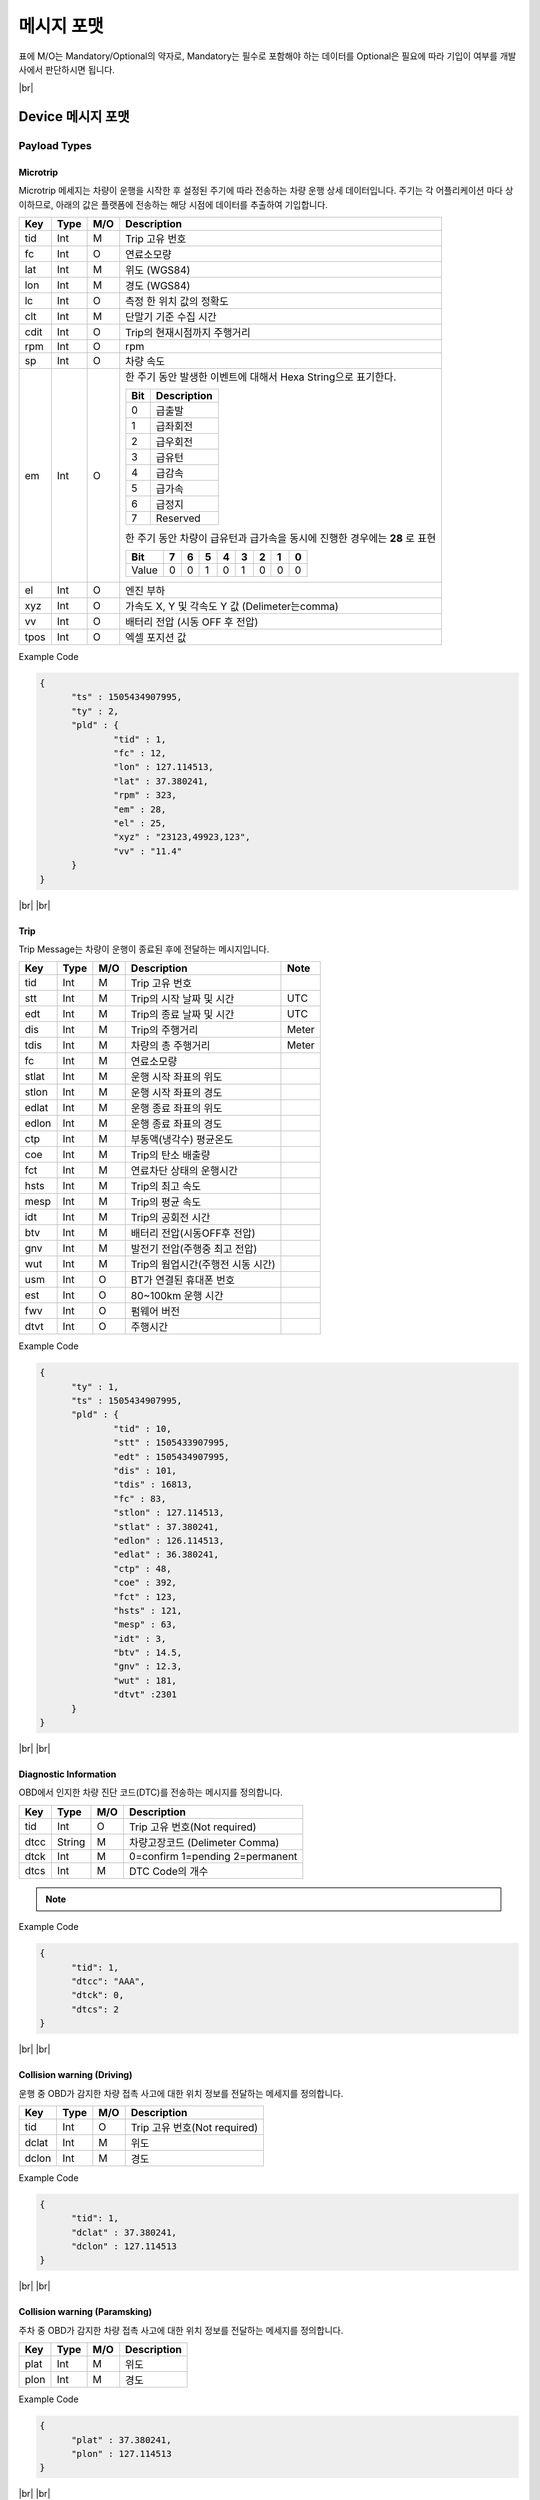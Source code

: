 .. |br| raw:: html

   <br />

.. _message-format:

메시지 포맷
==============================

.. rst-class:: text-align-justify

표에 M/O는 Mandatory/Optional의 약자로, Mandatory는 필수로 포함해야 하는 데이터를 Optional은 필요에 따라 기입이 여부를 개발사에서 판단하시면 됩니다.

|br|

Device 메시지 포맷
----------------------

.. _payload-types:

Payload Types
~~~~~~~~~~~~~~

.. _microtrip-message-format:

Microtrip
^^^^^^^^^^^

.. rst-class:: text-align-justify

Microtrip 메세지는 차량이 운행을 시작한 후 설정된 주기에 따라 전송하는 차량 운행 상세 데이터입니다.  주기는 각 어플리케이션 마다 상이하므로, 아래의 값은 플랫폼에 전송하는 해당 시점에 데이터를 추출하여 기입합니다.

.. rst-class:: table-width-fix
.. rst-class:: text-align-justify

+-------+--------+-----+-----------------------------------------------------------------------------+
| Key   | Type   | M/O | Description                                                                 |
+=======+========+=====+=============================================================================+
| tid   | Int    | M   | Trip 고유 번호                                                              |
+-------+--------+-----+-----------------------------------------------------------------------------+
| fc    | Int    | O   | 연료소모량                                                                  |
+-------+--------+-----+-----------------------------------------------------------------------------+
| lat   | Int    | M   | 위도 (WGS84)                                                                |
+-------+--------+-----+-----------------------------------------------------------------------------+
| lon   | Int    | M   | 경도 (WGS84)                                                                |
+-------+--------+-----+-----------------------------------------------------------------------------+
| lc    | Int    | O   | 측정 한 위치 값의 정확도                                                    |
+-------+--------+-----+-----------------------------------------------------------------------------+
| clt   | Int    | M   | 단말기 기준 수집 시간                                                       |
+-------+--------+-----+-----------------------------------------------------------------------------+
| cdit  | Int    | O   | Trip의 현재시점까지 주행거리                                                |
+-------+--------+-----+-----------------------------------------------------------------------------+
| rpm   | Int    | O   | rpm                                                                         |
+-------+--------+-----+-----------------------------------------------------------------------------+
| sp    | Int    | O   | 차량 속도                                                                   |
+-------+--------+-----+-----------------------------------------------------------------------------+
| em    | Int    | O   | 한 주기 동안 발생한 이벤트에 대해서 Hexa String으로 표기한다.               |
|       |        |     |                                                                             |
|       |        |     | +-----+-----------------+                                                   |
|       |        |     | | Bit |  Description    |                                                   |
|       |        |     | +=====+=================+                                                   |
|       |        |     | | 0   |  급출발         |                                                   |
|       |        |     | +-----+-----------------+                                                   |
|       |        |     | | 1   |  급좌회전       |                                                   |
|       |        |     | +-----+-----------------+                                                   |
|       |        |     | | 2   |  급우회전       |                                                   |
|       |        |     | +-----+-----------------+                                                   |
|       |        |     | | 3   |  급유턴         |                                                   |
|       |        |     | +-----+-----------------+                                                   |
|       |        |     | | 4   |  급감속         |                                                   |
|       |        |     | +-----+-----------------+                                                   |
|       |        |     | | 5   |  급가속         |                                                   |
|       |        |     | +-----+-----------------+                                                   |
|       |        |     | | 6   |  급정지         |                                                   |
|       |        |     | +-----+-----------------+                                                   |
|       |        |     | | 7   |  Reserved       |                                                   |
|       |        |     | +-----+-----------------+                                                   |
|       |        |     |                                                                             |
|       |        |     | 한 주기 동안 차량이 급유턴과 급가속을 동시에 진행한 경우에는 **28** 로 표현 |
|       |        |     |                                                                             |
|       |        |     | +-------+---+---+---+---+---+---+---+---+                                   |
|       |        |     | | Bit   | 7 | 6 | 5 | 4 | 3 | 2 | 1 | 0 |                                   |
|       |        |     | +=======+===+===+===+===+===+===+===+===+                                   |
|       |        |     | | Value | 0 | 0 | 1 | 0 | 1 | 0 | 0 | 0 |                                   |
|       |        |     | +-------+---+---+---+---+---+---+---+---+                                   |
+-------+--------+-----+-----------------------------------------------------------------------------+
| el    | Int    | O   | 엔진 부하                                                                   |
+-------+--------+-----+-----------------------------------------------------------------------------+
| xyz   | Int    | O   | 가속도 X, Y 및 각속도 Y 값 (Delimeter는comma)                               |
+-------+--------+-----+-----------------------------------------------------------------------------+
| vv    | Int    | O   | 배터리 전압 (시동 OFF 후 전압)                                              |
+-------+--------+-----+-----------------------------------------------------------------------------+
| tpos  | Int    | O   | 엑셀 포지션 값                                                              |
+-------+--------+-----+-----------------------------------------------------------------------------+

.. role:: underline
        :class: underline

:underline:`Example Code`

.. code-block:: json

  {
  	"ts" : 1505434907995,
  	"ty" : 2,
  	"pld" : {
  		"tid" : 1,
  		"fc" : 12,
  		"lon" : 127.114513,
  		"lat" : 37.380241,
  		"rpm" : 323,
  		"em" : 28,
  		"el" : 25,
  		"xyz" : "23123,49923,123",
  		"vv" : "11.4"
  	}
  }


.. _trip-message-format:

|br|
|br|

Trip
^^^^^^^^

.. rst-class:: text-align-justify

Trip Message는 차량이 운행이 종료된 후에 전달하는 메시지입니다.

.. rst-class:: table-width-fix
.. rst-class:: text-align-justify

+-------+------+-----+-----------------------------------+-------+
| Key   | Type | M/O | Description                       | Note  |
+=======+======+=====+===================================+=======+
| tid   | Int  | M   | Trip 고유 번호                    |       |
+-------+------+-----+-----------------------------------+-------+
| stt   | Int  | M   | Trip의 시작 날짜 및 시간          | UTC   |
+-------+------+-----+-----------------------------------+-------+
| edt   | Int  | M   | Trip의 종료 날짜 및 시간          | UTC   |
+-------+------+-----+-----------------------------------+-------+
| dis   | Int  | M   | Trip의 주행거리                   | Meter |
+-------+------+-----+-----------------------------------+-------+
| tdis  | Int  | M   | 차량의 총 주행거리                | Meter |
+-------+------+-----+-----------------------------------+-------+
| fc    | Int  | M   | 연료소모량                        |       |
+-------+------+-----+-----------------------------------+-------+
| stlat | Int  | M   | 운행 시작 좌표의 위도             |       |
+-------+------+-----+-----------------------------------+-------+
| stlon | Int  | M   | 운행 시작 좌표의 경도             |       |
+-------+------+-----+-----------------------------------+-------+
| edlat | Int  | M   | 운행 종료 좌표의 위도             |       |
+-------+------+-----+-----------------------------------+-------+
| edlon | Int  | M   | 운행 종료 좌표의 경도             |       |
+-------+------+-----+-----------------------------------+-------+
| ctp   | Int  | M   | 부동액(냉각수) 평균온도           |       |
+-------+------+-----+-----------------------------------+-------+
| coe   | Int  | M   | Trip의 탄소 배출량                |       |
+-------+------+-----+-----------------------------------+-------+
| fct   | Int  | M   | 연료차단 상태의 운행시간          |       |
+-------+------+-----+-----------------------------------+-------+
| hsts  | Int  | M   | Trip의 최고 속도                  |       |
+-------+------+-----+-----------------------------------+-------+
| mesp  | Int  | M   | Trip의 평균 속도                  |       |
+-------+------+-----+-----------------------------------+-------+
| idt   | Int  | M   | Trip의 공회전 시간                |       |
+-------+------+-----+-----------------------------------+-------+
| btv   | Int  | M   | 배터리 전압(시동OFF후 전압)       |       |
+-------+------+-----+-----------------------------------+-------+
| gnv   | Int  | M   | 발전기 전압(주행중 최고 전압)     |       |
+-------+------+-----+-----------------------------------+-------+
| wut   | Int  | M   | Trip의 웜업시간(주행전 시동 시간) |       |
+-------+------+-----+-----------------------------------+-------+
| usm   | Int  | O   | BT가 연결된 휴대폰 번호           |       |
+-------+------+-----+-----------------------------------+-------+
| est   | Int  | O   | 80~100km 운행 시간                |       |
+-------+------+-----+-----------------------------------+-------+
| fwv   | Int  | O   | 펌웨어 버전                       |       |
+-------+------+-----+-----------------------------------+-------+
| dtvt  | Int  | O   | 주행시간                          |       |
+-------+------+-----+-----------------------------------+-------+

:underline:`Example Code`

.. code-block:: json

  {
  	"ty" : 1,
  	"ts" : 1505434907995,
  	"pld" : {
  		"tid" : 10,
  		"stt" : 1505433907995,
  		"edt" : 1505434907995,
  		"dis" : 101,
  		"tdis" : 16813,
  		"fc" : 83,
  		"stlon" : 127.114513,
  		"stlat" : 37.380241,
  		"edlon" : 126.114513,
  		"edlat" : 36.380241,
  		"ctp" : 48,
  		"coe" : 392,
  		"fct" : 123,
  		"hsts" : 121,
  		"mesp" : 63,
  		"idt" : 3,
  		"btv" : 14.5,
  		"gnv" : 12.3,
  		"wut" : 181,
  		"dtvt" :2301
  	}
  }

|br|
|br|

Diagnostic Information
^^^^^^^^^^^^^^^^^^^^^^

OBD에서 인지한 차량 진단 코드(DTC)를 전송하는 메시지를 정의합니다.

.. rst-class:: table-width-fix
.. rst-class:: text-align-justify

+------+--------+-----+---------------------------------+
| Key  | Type   | M/O | Description                     |
+======+========+=====+=================================+
| tid  | Int    | O   | Trip 고유 번호(Not required)    |
+------+--------+-----+---------------------------------+
| dtcc | String | M   | 차량고장코드 (Delimeter Comma)  |
+------+--------+-----+---------------------------------+
| dtck | Int    | M   | 0=confirm 1=pending 2=permanent |
+------+--------+-----+---------------------------------+
| dtcs | Int    | M   | DTC Code의 개수                 |
+------+--------+-----+---------------------------------+

.. note::

  .. rst-class:: text-align-justify

	OBD가 플랫폼에 DTC 코드를 전송하는 방식은 2가지

	-  차량 주행이 시작한 후에 감지된 Diagnostic Information을 전송하는 방법

	-  플랫폼을 통해서 OBD에 DTC 코드 보고를 요청하는 RPC 방법

:underline:`Example Code`

.. code-block:: json

  {
  	"tid": 1,
  	"dtcc": "AAA",
  	"dtck": 0,
  	"dtcs": 2
  }

|br|
|br|

Collision warning (Driving)
^^^^^^^^^^^^^^^^^^^^^^^^^^^

.. rst-class:: text-align-justify

운행 중 OBD가 감지한 차량 접촉 사고에 대한 위치 정보를 전달하는 메세지를 정의합니다.

.. rst-class:: table-width-fix
.. rst-class:: text-align-justify

+-------+------+-----+------------------------------+
| Key   | Type | M/O | Description                  |
+=======+======+=====+==============================+
| tid   | Int  | O   | Trip 고유 번호(Not required) |
+-------+------+-----+------------------------------+
| dclat | Int  | M   | 위도                         |
+-------+------+-----+------------------------------+
| dclon | Int  | M   | 경도                         |
+-------+------+-----+------------------------------+

:underline:`Example Code`

.. code-block:: json

  {
  	"tid": 1,
  	"dclat" : 37.380241,
  	"dclon" : 127.114513
  }

|br|
|br|

Collision warning (Paramsking)
^^^^^^^^^^^^^^^^^^^^^^^^^^^^^^

.. rst-class:: text-align-justify

주차 중 OBD가 감지한 차량 접촉 사고에 대한 위치 정보를 전달하는 메세지를 정의합니다.

.. rst-class:: table-width-fix
.. rst-class:: text-align-justify

+------+------+-----+-------------+
| Key  | Type | M/O | Description |
+======+======+=====+=============+
| plat | Int  | M   | 위도        |
+------+------+-----+-------------+
| plon | Int  | M   | 경도        |
+------+------+-----+-------------+

:underline:`Example Code`

.. code-block:: json

  {
  	"plat" : 37.380241,
  	"plon" : 127.114513
  }

|br|
|br|

Battery Warning
^^^^^^^^^^^^^^^

.. rst-class:: text-align-justify

차량 배터리 소모에 대한 위험 알림 메시지를 정의합니다.

.. rst-class:: table-width-fix
.. rst-class:: text-align-justify

+-----+------+-----+-------------+
| Key | Type | M/O | Description |
+=====+======+=====+=============+
| wbv | Int  | M   | 배터리 전압 |
+-----+------+-----+-------------+

:underline:`Example Code`

.. code-block:: json

  {
  	"wbv" : 13
  }

|br|
|br|

Unplugged Warning
^^^^^^^^^^^^^^^^^

.. rst-class:: text-align-justify

OBD가 차량으로부터 탈착되는 이벤트에 대한 알림 메시지를 정의합니다.

.. rst-class:: table-width-fix
.. rst-class:: text-align-justify

+------+------+-----+-------------+
| Key  | Type | M/O | Description |
+======+======+=====+=============+
| unpt | Int  | M   | 탈착 시간   |
+------+------+-----+-------------+
| pt   | Int  | M   | 부착 시간   |
+------+------+-----+-------------+

:underline:`Example Code`

.. code-block:: json

  {
  	"unpt": 1505433907995,
  	"pt": 1505434907995,
  }

|br|
|br|

Turn-off Warning
^^^^^^^^^^^^^^^^

.. rst-class:: text-align-justify

OBD가 종료된 경우, 종료 이전에 종료에 대한 이유를 플랫폼에 전달하기 위한 알림 매시지를 정의합니다.

.. rst-class:: table-width-fix
.. rst-class:: text-align-justify

+-----+--------+-----+----------------+
| Key | Type   | M/O | Description    |
+=====+========+=====+================+
| rs  | String | M   | 단말 종료 원인 |
+-----+--------+-----+----------------+

:underline:`Example Code`

.. code-block:: json

  {
  	"rs":"string"
  }

|br|
|br|

.. _rpc-message-format:

RPC 메시지 포맷
-----------------

.. rst-class:: text-align-justify

OBD 단말을 제어하기 위한 RPC Message Type을 명세합니다. 기술되지 않는 제어는 단말과 어플리케이션 상호 간에만 규약 되어 있다면, Vendor Specific Message를 사용합니다.

|br|

Vendor Specific Message
~~~~~~~~~~~~~~~~~~~~~~~

.. rst-class:: text-align-justify

각 단말 업체에서 별도로 관리하는 제어 요청 메시지이며, 다른 제어 메시지도 본 포맷을 확장하여 명시됩니다.

Request
^^^^^^^

.. rst-class:: table-width-fix
.. rst-class:: text-align-justify

+--------+--------+-----+-----------------------------------------+
| Key    | Type   | M/O | Description                             |
+========+========+=====+=========================================+
| method | String | M   | 원격 제어하고자 하는 기능에 대해서 명세 |
+--------+--------+-----+-----------------------------------------+
| params | String | M   | 기능에 대한 파라미터를 명세             |
+--------+--------+-----+-----------------------------------------+

.. _vendor-specific-msg-response:

Response
^^^^^^^^

.. rst-class:: table-width-fix
.. rst-class:: text-align-justify

+-----------------+-----------------+-----------------+-----------------+
| Key             | Type            | M/O             | Description     |
+=================+=================+=================+=================+
| result          | String          | M               | `resultCode  <# |
|                 |                 |                 | common-response |
|                 |                 |                 | -code-for-rpc-r |
|                 |                 |                 | esult>`__\ 에   |
|                 |                 |                 | 정의된 제어     |
|                 |                 |                 | 결과 추가       |
+-----------------+-----------------+-----------------+-----------------+

.. _vendor-specific-msg-result:

Result
^^^^^^

.. rst-class:: table-width-fix
.. rst-class:: text-align-justify

+-----------------+-----------------+-----------------+-----------------+
| Key             | Type            | M/O             | Description     |
+=================+=================+=================+=================+
| result          | String          | M               | `resultCode <#c |
|                 |                 |                 | ommon-response- |
|                 |                 |                 | code-for-rpc-re |
|                 |                 |                 | sult>`__ 에     |
|                 |                 |                 | 정의된 제어     |
|                 |                 |                 | 결과 추가       |
+-----------------+-----------------+-----------------+-----------------+
| addInfo         | String          | O               | 결과 값에 따른  |
|                 |                 |                 | 추가 정보 명세  |
+-----------------+-----------------+-----------------+-----------------+

|br|
|br|

Device Activation
~~~~~~~~~~~~~~~~~

.. rst-class:: text-align-justify

차량용 센서를 차량에 부착한 후 활성화하기 위해 필요한 RPC 메시지를 명세합니다.

.. _device-activation-request:

Request
^^^^^^^

.. rst-class:: text-align-justify
.. rst-class:: table-width-fix

+--------+--------+-----+-----------------------------------------------------+
| Key    | Type   | M/O | Description                                         |
+========+========+=====+=====================================================+
| method | String | M   | activationReq 로 명세                               |
+--------+--------+-----+-----------------------------------------------------+
| params | String | M   | +-----+--------+-----+----------------------------+ |
|        |        |     | | Key | Type   | M/O | Description                | |
|        |        |     | +=====+========+=====+============================+ |
|        |        |     | | Vid | String | M   | 차량 식별 번호             | |
|        |        |     | +-----+--------+-----+----------------------------+ |
|        |        |     | | upp | Int    | M   | Microtrip 업로드 주가 (초) | |
|        |        |     | +-----+--------+-----+----------------------------+ |
|        |        |     | | Elt | Int    | M   | 배기량 정보                | |
|        |        |     | +-----+--------+-----+----------------------------+ |
|        |        |     | | Fut | Int    | M   | 1. 가솔린                  | |
|        |        |     | |     |        |     |                            | |
|        |        |     | |     |        |     | 2. 디젤                    | |
|        |        |     | |     |        |     |                            | |
|        |        |     | |     |        |     | 3. LPG                     | |
|        |        |     | +-----+--------+-----+----------------------------+ |
|        |        |     | | Mty | String | M   | 1. Automatic               | |
|        |        |     | |     |        |     |                            | |
|        |        |     | |     |        |     | 2. Manual                  | |
|        |        |     | +-----+--------+-----+----------------------------+ |
|        |        |     | | cyl | Int    | O   | 실린더 정보                | |
|        |        |     | +-----+--------+-----+----------------------------+ |
+--------+--------+-----+-----------------------------------------------------+

:underline:`Example Code`

.. code-block:: json

  {
  	"method" : "activationReq",
  	"params" : {
  		"vid" : "25나0660",
  		"upp" : 1,
  		"elt" : 1999,
  		"fut" : 1,
  		"mty" : "Automatic"
  	}
  }

.. _device-activation-response:

Response
^^^^^^^^

.. rst-class:: table-width-fix
.. rst-class:: text-align-justify

+-----------------+-----------------+-----------------+-----------------+
| Key             | Type            | M/O             | Description     |
+=================+=================+=================+=================+
| result          | String          | M               | `resultCode <#c |
|                 |                 |                 | ommon-response- |
|                 |                 |                 | code-for-rpc-re |
|                 |                 |                 | sult>`__ 에     |
|                 |                 |                 | 정의된 제어     |
|                 |                 |                 | 결과 추가       |
+-----------------+-----------------+-----------------+-----------------+

:underline:`Example Code`

.. code-block:: json

  {
  	"result" : 2000
  }

.. _device-activation-result:

Result
^^^^^^

.. rst-class:: table-width-fix
.. rst-class:: text-align-justify

+-----------------+-----------------+-----------------+---------------------------------------------------+
| Key             | Type            | M/O             | Description                                       |
+=================+=================+=================+===================================================+
| result          | String          | M               | `resultCode <#common-response-code-for-rpc-resul  |
|                 |                 |                 | t>`__ 에 정의된 제어 결과 추가                    |
+-----------------+-----------------+-----------------+---------------------------------------------------+
| addInfo         | String          | M               | +----------+---------+-----+-------------------+  |
|                 |                 |                 | | Key      | Type    | M/O | Decsription       |  |
|                 |                 |                 | +==========+=========+=====+===================+  |
|                 |                 |                 | | addInfo  | String  | M   |  차량 식별 번호   |  |
|                 |                 |                 | +----------+---------+-----+-------------------+  |
+-----------------+-----------------+-----------------+---------------------------------------------------+

:underline:`Example Code`

.. code-block:: json

  {
    "result" : 2000,
    "addInfo" : {
  	 "vid" : "25나0660"
    }
  }

|br|
|br|

Firmware Update
~~~~~~~~~~~~~~~

.. rst-class:: text-align-justify

차량용 OBD의 펌웨어 업데이트를 위한 RPC 메시지를 명세합니다.

Request
^^^^^^^

.. rst-class:: table-width-fix
.. rst-class:: text-align-justify

+--------+--------+-----+----------------------------------------------------------+
| Key    | Type   | M/O | Description                                              |
+========+========+=====+==========================================================+
| method | String | M   | fwupdate 로 명세                                         |
+--------+--------+-----+----------------------------------------------------------+
| params | String | M   | +-----+--------+-----+---------------------------------+ |
|        |        |     | | Key | Type   | M/O | Description                     | |
|        |        |     | +=====+========+=====+=================================+ |
|        |        |     | | Pkv | String | M   | F/W 패키지 버전                 | |
|        |        |     | +-----+--------+-----+---------------------------------+ |
|        |        |     | | url | String | M   | F/W 패키지가 저장된 사이트 주소 | |
|        |        |     | +-----+--------+-----+---------------------------------+ |
+--------+--------+-----+----------------------------------------------------------+

:underline:`Example Code`

.. code-block:: json

  {
  	"method" : "fwupdate",
  	"params" : {
  		"pkv" : "1.0.1",
  		"url" : "ftp://smartfleet.sktelecom.com:10011"
  	}
  }

Response
^^^^^^^^

.. rst-class:: table-width-fix
.. rst-class:: text-align-justify

+-----------------+-----------------+-----------------+-----------------+
| Key             | Type            | M/O             | Description     |
+=================+=================+=================+=================+
| result          | String          | M               | `resultCode  <# |
|                 |                 |                 | common-response |
|                 |                 |                 | -code-for-rpc-r |
|                 |                 |                 | esult>`__\ 에   |
|                 |                 |                 | 정의된 제어     |
|                 |                 |                 | 결과 추가       |
+-----------------+-----------------+-----------------+-----------------+

:underline:`Example Code`

.. code-block:: json

  {
    "result" : 2000
  }

|br|
|br|

OBD Reset
~~~~~~~~~

.. rst-class:: text-align-justify

차량용 OBD의 재시작을 위한 RPC 메시지

Request
^^^^^^^

.. rst-class:: text-align-justify
.. rst-class:: table-width-fix

+--------+--------+-----+---------------+
| Key    | Type   | M/O | Description   |
+========+========+=====+===============+
| method | String | M   | reset 로 명세 |
+--------+--------+-----+---------------+
| params | String | M   | N/A           |
+--------+--------+-----+---------------+

:underline:`Example Code`

.. code-block:: json

  {
    "method" : "reset",
    "params" : ""
  }

Response
^^^^^^^^

.. rst-class:: text-align-justify
.. rst-class:: table-width-fix

+-----------------+-----------------+-----------------+-----------------+
| Key             | Type            | M/O             | Description     |
+=================+=================+=================+=================+
| result          | String          | M               | `resultCode  <# |
|                 |                 |                 | common-response |
|                 |                 |                 | -code-for-rpc-r |
|                 |                 |                 | esult>`__\ 에   |
|                 |                 |                 | 정의된 제어     |
|                 |                 |                 | 결과 추가       |
+-----------------+-----------------+-----------------+-----------------+

:underline:`Example Code`

.. code-block:: json

  {
    "result" : 2000
  }

Result
^^^^^^

.. rst-class:: text-align-justify
.. rst-class:: table-width-fix

+-----------------+-----------------+-----------------+-----------------+
| Key             | Type            | M/O             | Description     |
+=================+=================+=================+=================+
| result          | String          | M               | `resultCode <#c |
|                 |                 |                 | ommon-response- |
|                 |                 |                 | code-for-rpc-re |
|                 |                 |                 | sult>`__ 에     |
|                 |                 |                 | 정의된 제어     |
|                 |                 |                 | 결과 추가       |
+-----------------+-----------------+-----------------+-----------------+
| addInfo         | String          | O               | 결과 값에 따른  |
|                 |                 |                 | 추가 정보 명세  |
+-----------------+-----------------+-----------------+-----------------+

:underline:`Example Code`

.. code-block:: json

  {
    "result" : 2000
  }

|br|
|br|

Device Serial Number Check
~~~~~~~~~~~~~~~~~~~~~~~~~~

.. rst-class:: text-align-justify

차량용 OBD의 시리얼 번호 확인용 RPC 메시지

Request
^^^^^^^

.. rst-class:: text-align-justify
.. rst-class:: table-width-fix

+--------+--------+-----+----------------+
| Key    | Type   | M/O | Description    |
+========+========+=====+================+
| method | String | M   | serial 로 명세 |
+--------+--------+-----+----------------+
| params | String | M   | N/A            |
+--------+--------+-----+----------------+

:underline:`Example Code`

.. code-block:: json

  {
    "method" : "serial",
    "params" : ""
  }

Response
^^^^^^^^

.. rst-class:: text-align-justify
.. rst-class:: table-width-fix

+-----------------+-----------------+-----------------+-----------------+
| Key             | Type            | M/O             | Description     |
+=================+=================+=================+=================+
| result          | String          | M               | `resultCode  <# |
|                 |                 |                 | common-response |
|                 |                 |                 | -code-for-rpc-r |
|                 |                 |                 | esult>`__\ 에   |
|                 |                 |                 | 정의된 제어     |
|                 |                 |                 | 결과 추가       |
+-----------------+-----------------+-----------------+-----------------+

:underline:`Example Code`

.. code-block:: json

  {
    "result" : 2000
  }

Result
^^^^^^

.. rst-class:: text-align-justify
.. rst-class:: table-width-fix

+-----------------+-----------------+-----------------+---------------------------------------------------+
| Key             | Type            | M/O             | Description                                       |
+=================+=================+=================+===================================================+
| result          | String          | M               | `resultCode <#common-response-code-for-rpc-resul  |
|                 |                 |                 | t>`__\ 에 정의된 제어 결과 추가                   |
+-----------------+-----------------+-----------------+---------------------------------------------------+
| addInfo         | String          | M               | +----------+---------+-----+-------------------+  |
|                 |                 |                 | | Key      | Type    | M/O | Decsription       |  |
|                 |                 |                 | +==========+=========+=====+===================+  |
|                 |                 |                 | | sn       | String  | M   |  단말 시리얼 번호 |  |
|                 |                 |                 | +----------+---------+-----+-------------------+  |
+-----------------+-----------------+-----------------+---------------------------------------------------+

:underline:`Example Code`

.. code-block:: json

  {
    "result" : 2000,
    "addInfo" : {
      "sn" : "70d71b00-71c9-11e7-b3e0-e5673983c7b9"
    }
  }

|br|
|br|

Clear Device Data
~~~~~~~~~~~~~~~~~

.. rst-class:: text-align-justify

차량용 OBD 데이터 삭제

Request
^^^^^^^

.. rst-class:: text-align-justify
.. rst-class:: table-width-fix

+--------+--------+-----+-------------------+
| Key    | Type   | M/O | Description       |
+========+========+=====+===================+
| method | String | M   | cleardata 로 명세 |
+--------+--------+-----+-------------------+
| params | String | M   | N/A               |
+--------+--------+-----+-------------------+

:underline:`Example Code`

.. code-block:: json

  {
    "method" : "cleardata",
    "params" : ""
  }

Response
^^^^^^^^

.. rst-class:: text-align-justify
.. rst-class:: table-width-fix

+-----------------+-----------------+-----------------+-----------------+
| Key             | Type            | M/O             | Description     |
+=================+=================+=================+=================+
| result          | String          | M               | `resultCode  <# |
|                 |                 |                 | common-response |
|                 |                 |                 | -code-for-rpc-r |
|                 |                 |                 | esult>`__\ 에   |
|                 |                 |                 | 정의된 제어     |
|                 |                 |                 | 결과 추가       |
+-----------------+-----------------+-----------------+-----------------+

:underline:`Example Code`

.. code-block:: json

  {
    "result" : 2000
  }

Result
^^^^^^

.. rst-class:: text-align-justify

+-----------------+-----------------+-----------------+-----------------+
| Key             | Type            | M/O             | Description     |
+=================+=================+=================+=================+
| result          | String          | M               | `resultCode <#c |
|                 |                 |                 | ommon-response- |
|                 |                 |                 | code-for-rpc-re |
|                 |                 |                 | sult>`__ 에     |
|                 |                 |                 | 정의된 제어     |
|                 |                 |                 | 결과 추가       |
+-----------------+-----------------+-----------------+-----------------+
| addInfo         | String          | O               | N/A             |
+-----------------+-----------------+-----------------+-----------------+

:underline:`Example Code`

.. code-block:: json

  {
    "result" : 2000
  }

|br|
|br|

Firmware Update (Chunk-based)
~~~~~~~~~~~~~~~~~~~~~~~~~~~~~

.. rst-class:: text-align-justify

Chunk 기반으로 차량용 OBD의 펌웨어 업데이트를 위한 RPC 메시지를 명세합니다.

Request
^^^^^^^

.. rst-class:: text-align-justify
.. rst-class:: table-width-fix

+--------+--------+-----+----------------------------------------------+
| Key    | Type   | M/O | Description                                  |
+========+========+=====+==============================================+
| method | String | M   | fwupchunk 로 명세                            |
+--------+--------+-----+----------------------------------------------+
| params | String | M   | +-----+--------+-----+---------------------+ |
|        |        |     | | Key | Type   | M/O | Description         | |
|        |        |     | +=====+========+=====+=====================+ |
|        |        |     | | Tsz | Int    | M   | F/W 전체 용량       | |
|        |        |     | +-----+--------+-----+---------------------+ |
|        |        |     | | Csz | Int    | M   | Chunk 사이즈        | |
|        |        |     | +-----+--------+-----+---------------------+ |
|        |        |     | | Idx | Int    | M   | Chunk 데이터 인덱스 | |
|        |        |     | +-----+--------+-----+---------------------+ |
|        |        |     | | pyd | String | M   | F/W Chunk 데이터    | |
|        |        |     | +-----+--------+-----+---------------------+ |
+--------+--------+-----+----------------------------------------------+

:underline:`Example Code`

.. code-block:: json

  {
  	"method" : "fwupchunk",
  	"params" : {
  		"tsz" : 4932321,
  		"csz" : 10000,
  		"idx" : 13,
  		"pyl" : "83a27473cf0000015e82e9b55ba2747902a3706c64"
  	}
  }

Response
^^^^^^^^

.. rst-class:: text-align-justify
.. rst-class:: table-width-fix

+-----------------+-----------------+-----------------+-----------------+
| Key             | Type            | M/O             | Description     |
+=================+=================+=================+=================+
| result          | String          | M               | `resultCode  <# |
|                 |                 |                 | common-response |
|                 |                 |                 | -code-for-rpc-r |
|                 |                 |                 | esult>`__\ 에   |
|                 |                 |                 | 정의된 제어     |
|                 |                 |                 | 결과 추가       |
+-----------------+-----------------+-----------------+-----------------+

:underline:`Example Code`

.. code-block:: json

  {
    "result" : 2000
  }

Result
^^^^^^

.. rst-class:: text-align-justify
.. rst-class:: table-width-fix

+-----------------+-----------------+-----------------+-----------------+
| Key             | Type            | M/O             | Description     |
+=================+=================+=================+=================+
| result          | String          | M               | `resultCode <#c |
|                 |                 |                 | ommon-response- |
|                 |                 |                 | code-for-rpc-re |
|                 |                 |                 | sult>`__ 에     |
|                 |                 |                 | 정의된 제어     |
|                 |                 |                 | 결과 추가       |
+-----------------+-----------------+-----------------+-----------------+
| addInfo         | String          | O               | N/A             |
+-----------------+-----------------+-----------------+-----------------+

:underline:`Example Code`

.. code-block:: json

  {
    "result" : 2000
  }

|br|
|br|

Common Response Code for RPC Result
~~~~~~~~~~~~~~~~~~~~~~~~~~~~~~~~~~~

Code Class
^^^^^^^^^^

.. rst-class:: text-align-justify
.. rst-class:: table-width-fix

+----------------+------+-----------------------------------------------------+
| Status Class   | Code | Description                                         |
+================+======+=====================================================+
| Success        | 2XXX | RPC 결과가 정상적으로 동작하는 경우                 |
+----------------+------+-----------------------------------------------------+
| Sensor Error   | 4XXX | RPC 결과를 수신한 단말이 비정상적으로 동작한 경우   |
+----------------+------+-----------------------------------------------------+
| Platform Error | 5XXX | RPC 요청에 대해서 플랫폼이 비정상적으로 동작한 경우 |
+----------------+------+-----------------------------------------------------+

Successful Response Class
^^^^^^^^^^^^^^^^^^^^^^^^^

.. rst-class:: text-align-justify
.. rst-class:: table-width-fix

+------+----------------------------+
| Code | Description                |
+======+============================+
| 2000 | RPC 정상적 수행            |
+------+----------------------------+
| 2001 | RPC 메시지 정상적으로 수신 |
+------+----------------------------+

Sensor Error Response Class
^^^^^^^^^^^^^^^^^^^^^^^^^^^

.. rst-class:: text-align-justify
.. rst-class:: table-width-fix

+------+-------------------------------------------+
| Code | Description                               |
+======+===========================================+
| 4000 | 디바이스가 수행할 수 없는 RPC 메시지 수신 |
+------+-------------------------------------------+
| 4001 | 잘못된 RPC 파라미터 수신                  |
+------+-------------------------------------------+
| 4002 | 접근 불가                                 |
+------+-------------------------------------------+
| 4003 | 동일한 RPC 중복 수신                      |
+------+-------------------------------------------+

|br|
|br|
